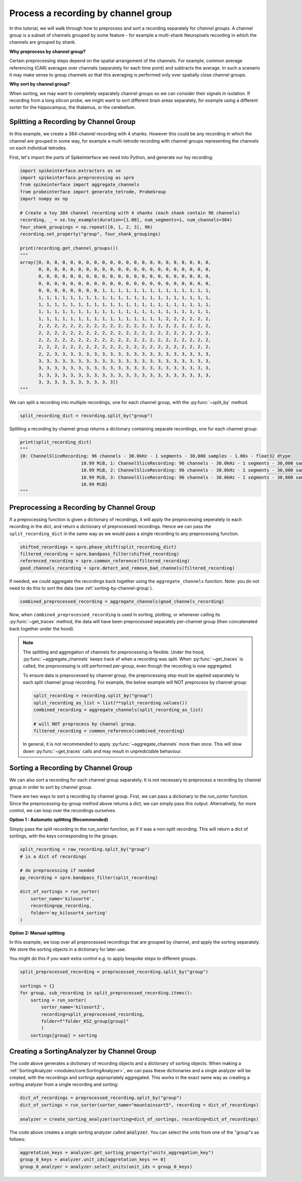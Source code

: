 Process a recording by channel group
====================================

In this tutorial, we will walk through how to preprocess and sort a recording
separately for *channel groups*. A channel group is a subset of channels grouped by some
feature - for example a multi-shank Neuropixels recording in which the channels
are grouped by shank.

**Why preprocess by channel group?**

Certain preprocessing steps depend on the spatial arrangement of the channels.
For example, common average referencing (CAR) averages over channels (separately for each time point)
and subtracts the average. In such a scenario it may make sense to group channels so that
this averaging is performed only over spatially close channel groups.

**Why sort by channel group?**

When sorting, we may want to completely separately channel groups so we can
consider their signals in isolation. If recording from a long
silicon probe, we might want to sort different brain areas separately,
for example using a different sorter for the hippocampus, the thalamus, or the cerebellum.


Splitting a Recording by Channel Group
--------------------------------------

In this example, we create a 384-channel recording with 4 shanks. However this could
be any recording in which the channel are grouped in some way, for example
a multi-tetrode recording with channel groups representing the channels on each individual tetrodes.

First, let's import the parts of SpikeInterface we need into Python, and generate our toy recording:

.. code-block:: python

    import spikeinterface.extractors as se
    import spikeinterface.preprocessing as spre
    from spikeinterface import aggregate_channels
    from probeinterface import generate_tetrode, ProbeGroup
    import numpy as np

    # Create a toy 384 channel recording with 4 shanks (each shank contain 96 channels)
    recording, _ = se.toy_example(duration=[1.00], num_segments=1, num_channels=384)
    four_shank_groupings = np.repeat([0, 1, 2, 3], 96)
    recording.set_property("group", four_shank_groupings)

    print(recording.get_channel_groups())
    """
    array([0, 0, 0, 0, 0, 0, 0, 0, 0, 0, 0, 0, 0, 0, 0, 0, 0, 0, 0, 0, 0, 0,
           0, 0, 0, 0, 0, 0, 0, 0, 0, 0, 0, 0, 0, 0, 0, 0, 0, 0, 0, 0, 0, 0,
           0, 0, 0, 0, 0, 0, 0, 0, 0, 0, 0, 0, 0, 0, 0, 0, 0, 0, 0, 0, 0, 0,
           0, 0, 0, 0, 0, 0, 0, 0, 0, 0, 0, 0, 0, 0, 0, 0, 0, 0, 0, 0, 0, 0,
           0, 0, 0, 0, 0, 0, 0, 0, 1, 1, 1, 1, 1, 1, 1, 1, 1, 1, 1, 1, 1, 1,
           1, 1, 1, 1, 1, 1, 1, 1, 1, 1, 1, 1, 1, 1, 1, 1, 1, 1, 1, 1, 1, 1,
           1, 1, 1, 1, 1, 1, 1, 1, 1, 1, 1, 1, 1, 1, 1, 1, 1, 1, 1, 1, 1, 1,
           1, 1, 1, 1, 1, 1, 1, 1, 1, 1, 1, 1, 1, 1, 1, 1, 1, 1, 1, 1, 1, 1,
           1, 1, 1, 1, 1, 1, 1, 1, 1, 1, 1, 1, 1, 1, 1, 1, 2, 2, 2, 2, 2, 2,
           2, 2, 2, 2, 2, 2, 2, 2, 2, 2, 2, 2, 2, 2, 2, 2, 2, 2, 2, 2, 2, 2,
           2, 2, 2, 2, 2, 2, 2, 2, 2, 2, 2, 2, 2, 2, 2, 2, 2, 2, 2, 2, 2, 2,
           2, 2, 2, 2, 2, 2, 2, 2, 2, 2, 2, 2, 2, 2, 2, 2, 2, 2, 2, 2, 2, 2,
           2, 2, 2, 2, 2, 2, 2, 2, 2, 2, 2, 2, 2, 2, 2, 2, 2, 2, 2, 2, 2, 2,
           2, 2, 3, 3, 3, 3, 3, 3, 3, 3, 3, 3, 3, 3, 3, 3, 3, 3, 3, 3, 3, 3,
           3, 3, 3, 3, 3, 3, 3, 3, 3, 3, 3, 3, 3, 3, 3, 3, 3, 3, 3, 3, 3, 3,
           3, 3, 3, 3, 3, 3, 3, 3, 3, 3, 3, 3, 3, 3, 3, 3, 3, 3, 3, 3, 3, 3,
           3, 3, 3, 3, 3, 3, 3, 3, 3, 3, 3, 3, 3, 3, 3, 3, 3, 3, 3, 3, 3, 3,
           3, 3, 3, 3, 3, 3, 3, 3, 3, 3])
    """

We can split a recording into multiple recordings, one for each channel group, with the :py:func:`~split_by` method.

.. code-block:: python

    split_recording_dict = recording.split_by("group")

Splitting a recording by channel group returns a dictionary containing separate recordings, one for each channel group:

.. code-block:: python

    print(split_recording_dict)
    """
    {0: ChannelSliceRecording: 96 channels - 30.0kHz - 1 segments - 30,000 samples - 1.00s - float32 dtype
                           10.99 MiB, 1: ChannelSliceRecording: 96 channels - 30.0kHz - 1 segments - 30,000 samples - 1.00s - float32 dtype
                           10.99 MiB, 2: ChannelSliceRecording: 96 channels - 30.0kHz - 1 segments - 30,000 samples - 1.00s - float32 dtype
                           10.99 MiB, 3: ChannelSliceRecording: 96 channels - 30.0kHz - 1 segments - 30,000 samples - 1.00s - float32 dtype
                           10.99 MiB}
    """

Preprocessing a Recording by Channel Group
------------------------------------------

If a preprocessing function is given a dictionary of recordings, it will apply the preprocessing
seperately to each recording in the dict, and return a dictionary of preprocessed recordings.
Hence we can pass the ``split_recording_dict`` in the same way as we would pass a single recording
to any preprocessing function.

.. code-block:: python

    shifted_recordings = spre.phase_shift(split_recording_dict)
    filtered_recording = spre.bandpass_filter(shifted_recording)
    referenced_recording = spre.common_reference(filtered_recording)
    good_channels_recording = spre.detect_and_remove_bad_channels(filtered_recording)

If needed, we could aggregate the recordings back together using the ``aggregate_channels`` function.
Note: you do not need to do this to sort the data (see :ref:`sorting-by-channel-group`).

.. code-block:: python

    combined_preprocessed_recording = aggregate_channels(good_channels_recording)

Now, when ``combined_preprocessed_recording`` is used in sorting, plotting, or whenever
calling its :py:func:`~get_traces` method, the data will have been
preprocessed separately per-channel group (then concatenated
back together under the hood).

.. note::

    The splitting and aggregation of channels for preprocessing is flexible.
    Under the hood, :py:func:`~aggregate_channels` keeps track of when a recording was split. When
    :py:func:`~get_traces` is called, the preprocessing is still performed per-group,
    even though the recording is now aggregated.

    To ensure data is preprocessed by channel group, the preprocessing step must be
    applied separately to each split channel group recording.
    For example, the below example will NOT preprocess by channel group:

    .. code-block:: python

        split_recording = recording.split_by("group")
        split_recording_as_list = list(**split_recording.values())
        combined_recording = aggregate_channels(split_recording_as_list)

        # will NOT preprocess by channel group.
        filtered_recording = common_reference(combined_recording)


    In general, it is not recommended to apply :py:func:`~aggregate_channels` more than once.
    This will slow down :py:func:`~get_traces` calls and may result in unpredictable behaviour.

.. _sorting-by-channel-group:

Sorting a Recording by Channel Group
------------------------------------

We can also sort a recording for each channel group separately. It is not necessary to preprocess
a recording by channel group in order to sort by channel group.

There are two ways to sort a recording by channel group. First, we can pass a dictionary to the
`run_sorter` function. Since the preprocessing-by-group method above returns a dict, we can
simply pass this output. Alternatively, for more control, we can loop over the recordings
ourselves.

**Option 1 : Automatic splitting (Recommended)**

Simply pass the split recording to the `run_sorter` function, as if it was a non-split recording.
This will return a dict of sortings, with the keys corresponding to the groups.

.. code-block:: python

    split_recording = raw_recording.split_by("group")
    # is a dict of recordings

    # do preprocessing if needed
    pp_recording = spre.bandpass_filter(split_recording)

    dict_of_sortings = run_sorter(
        sorter_name='kilosort4',
        recording=pp_recording,
        folder='my_kilosort4_sorting'
    )


**Option 2: Manual splitting**

In this example, we loop over all preprocessed recordings that
are grouped by channel, and apply the sorting separately. We store the
sorting objects in a dictionary for later use.

You might do this if you want extra control e.g. to apply bespoke steps
to different groups.

.. code-block:: python

    split_preprocessed_recording = preprocessed_recording.split_by("group")

    sortings = {}
    for group, sub_recording in split_preprocessed_recording.items():
        sorting = run_sorter(
            sorter_name='kilosort2',
            recording=split_preprocessed_recording,
            folder=f"folder_KS2_group{group}"
            )
        sortings[group] = sorting


Creating a SortingAnalyzer by Channel Group
-------------------------------------------

The code above generates a dictionary of recording objects and a dictionary of sorting objects.
When making a :ref:`SortingAnalyzer <modules/core:SortingAnalyzer>`, we can pass these dictionaries and
a single analyzer will be created, with the recordings and sortings appropriately aggregated.
This works in the exact same way as creating a sorting analyzer from a single recording and sorting:

.. code-block:: python

    dict_of_recordings = preprocessed_recording.split_by("group")
    dict_of_sortings = run_sorter(sorter_name="mountainsort5", recording = dict_of_recordings)

    analyzer = create_sorting_analyzer(sorting=dict_of_sortings, recording=dict_of_recordings)


The code above creates a *single* sorting analyzer called :code:`analyzer`. You can select the units
from one of the "group"s as follows:

.. code-block:: python

    aggretation_keys = analyzer.get_sorting_property("units_aggregation_key")
    group_0_keys = analyzer.unit_ids[aggretation_keys == 0]
    group_0_analzyer = analyzer.select_units(unit_ids = group_0_keys)

